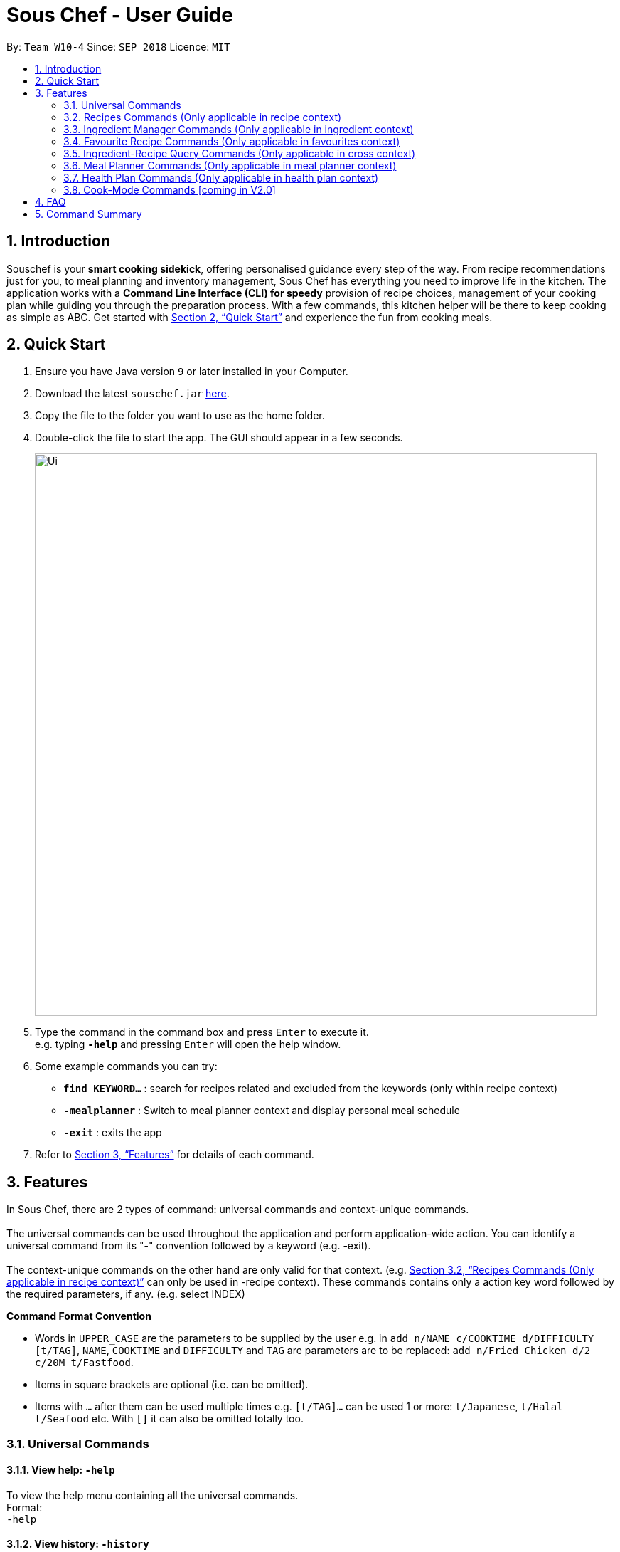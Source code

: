 = Sous Chef - User Guide
:site-section: UserGuide
:toc:
:toc-title:
:toc-placement: preamble
:sectnums:
:imagesDir: images
:stylesDir: stylesheets
:xrefstyle: full
:experimental:
ifdef::env-github[]
:tip-caption: :bulb:
:note-caption: :information_source:
endif::[]
:repoURL: https://github.com/CS2103-AY1819S1-W10-4/main

By: `Team W10-4`      Since: `SEP 2018`      Licence: `MIT`

== Introduction

Souschef is your *smart cooking sidekick*, offering personalised guidance every step of the way.
From recipe recommendations just for you, to meal planning and inventory management,
Sous Chef has everything you need to improve life in the kitchen.
The application works with a *Command Line Interface (CLI) for speedy*
provision of recipe choices, management of your cooking plan while guiding you through
the preparation process.
With a few commands, this kitchen helper will be
there to keep cooking as simple as ABC. Get started with <<Quick Start>> and
experience the fun from cooking meals.

== Quick Start

.  Ensure you have Java version `9` or later installed in your Computer.
.  Download the latest `souschef.jar` link:{repoURL}/releases[here].
.  Copy the file to the folder you want to use as the home folder.
.  Double-click the file to start the app. The GUI should appear in a few seconds.
+
image::Ui.png[width="790"]
+
.  Type the command in the command box and press kbd:[Enter] to execute it. +
e.g. typing *`-help`* and pressing kbd:[Enter] will open the help window.

.  Some example commands you can try:
* *`find KEYWORD...`* : search for recipes related and excluded from the keywords (only within recipe context)
* *`-mealplanner`* : Switch to meal planner context and display personal meal schedule
* *`-exit`* : exits the app

.  Refer to <<Features>> for details of each command.

// tag::features[]

[[Features]]
== Features
In Sous Chef, there are 2 types of command: universal commands and context-unique commands. +
 +
The universal commands can be used throughout the application and perform application-wide action. You can identify a
 universal command from its "-" convention followed by a keyword (e.g. -exit). +
 +
 The context-unique commands on the other hand are only valid for that context. (e.g. <<Recipes Commands (Only applicable in recipe context)>> can only be
 used in -recipe context). These commands contains only a action key word followed by the required parameters, if any. (e.g. select INDEX)

====
*Command Format Convention*

* Words in `UPPER_CASE` are the parameters to be supplied by the user e.g. in `add n/NAME c/COOKTIME d/DIFFICULTY [t/TAG]`,
`NAME`, `COOKTIME` and `DIFFICULTY` and `TAG` are parameters are to be replaced: `add n/Fried Chicken d/2 c/20M
t/Fastfood`.
* Items in square brackets are optional (i.e. can be omitted).
* Items with `…`​ after them can be used multiple times e.g. `[t/TAG]...` can be used 1 or more: `t/Japanese`, `t/Halal t/Seafood` etc. With `[]` it can also be omitted totally too.

====
// end::features[]

// tag::universalCommand[]
=== Universal Commands
==== View help: `-help`
To view the help menu containing all the universal commands. +
Format: +
`-help`

==== View history: `-history`
To view previous commands entered. +
Format: +
`-history`

==== Switch to recipe context: `-recipe`
Switch to recipe context and display recipes. +
See <<Recipes Commands (Only applicable in recipe context)>> to view commands for recipe context. +
Format: +
`-recipe`

==== Switch to ingredient manager context: `-ingredient`
Switch to ingredient manager context and display ingredient manager, which helps stock
tracking of ingredient that the user currently have. +
See <<Ingredient Manager Commands (Only applicable in ingredient context)>> to view commands for ingredient manager
context. +
Format: +
`-ingredient`

==== Switch to favourites context: `-favourite`
Switch to favourites context and display favourites list, which keeps a list of all
the users' favourite recipes. +
See <<Favourite Recipe Commands (Only applicable in favourites context)>> to view commands for favourites context. +
Format: +
`-favourite`

==== Switch to ingredient-recipe query context: `-cross`
Switch to ingredient-recipe query context and where you can sort, filter the recipe list by name of ingredients
included and get information of needed amounts of ingredients. +
See <<Ingredient-Recipe Query Commands (Only applicable in cross context)>> to view commands for ingredient-recipe
query context. +
Format: +
`-cross`

==== Switch to meal planner context: `-mealplanner`
Switch to meal planner context and display the planned meals for breakfast, lunch and dinner for previously planned days. +
See <<Meal Planner Commands (Only applicable in meal planner context)>> to view commands for meal planner context. +
Format: +
`-mealplanner`

==== Switch to health plan context: `-healthplan`
Switch to health plan context and display health plan set by the user and the days added into the plan which is tied
 to meal plans. +
See <<Health Plan Commands (Only applicable in health plan context)>> to view commands for health plan context. +
Format: +
`-healthplan`


==== Exit application: `-exit`
Format: +
`-exit`

// end::universalCommand[]
// tag::recipeCommand[]

=== Recipes Commands (Only applicable in recipe context)

==== List recipes: `list`
Show all recipes. +
Format: +
`list`

==== Add a recipe: `add` `cont` `end`
Add new recipe. +
Format: +
`add n/NAME c/COOKTIME d/DIFFICULTY [t/TAG]... +
cont i/INSTRUCTION... [c/COOKTIME] +
cont... +
end` +
 +
INSTRUCTION: +
`TEXT... [#INGREDIENT_NAME AMOUNT SERVING_UNIT]...`
[NOTE]
====
Full set of commands `add` `cont` `end` must be performed for the adding of recipe to be completed.
====
****
* This is a multi-line command. (i.e. `add`, `cont` and `end` must be in a seperate command entry)
* Command starts with `add` and should include name, cook time and difficulty. Tags can be added as required.
** NAME should come with any alphanumeric characters.
** COOKTIME should have a integer value each with a postfix of H/M/S. A mixture of up to 2 postfixes are allowed i.e. H
& M or M & S. Valid examples: 1H15M, 30M20S, 35M.
** DIFFICULTY should range from 1 to 5.
** TAG should come with any alphanumberic character.
* Subsequence lines must start with `cont` and should only include details on one instructional step each.
** Details
 to be included are instruction text, instruction exclusive cook time (optional) and ingredients (optional).
** Instruction will be saved in the same sequence as it is inputted.
** Ingredients can be embedded into instruction text via `#INGREDIENT_NAME AMOUNT SERVING_UNIT`.
*** Compound INGREDIENT_NAME is acceptable. e.g. Bleached Wheat Flour.
*** AMOUNT accepts both integer and decimal. Decimal must come with a leading 0 for values less than 1. e.g. 0.25
*** SERVING_UNIT should be single-worded. e.g. gram, g, ml.
* User can perform other commands and continue adding instructions as required. `cont` command need not be continuous.
* To overwrite existing recipe that has yet been added (i.e. `end` command not used), simply use the `add` command
and enter a new recipe details as desired.
* The `end` command record and save the recipe.

[NOTE]
====
Recipes containing the same name, difficulty and cooktime are considered as duplicates and is not be allowed.
====
****
Examples: +
[disc]
* `add n/Chicken Rice d/2 c/45M` +
`cont i/Clean and cut #chicken 1.2 kg.` +
`cont i/Put the chicken in #boiled water 900 ml for 10 mins. c/10M` +
`cont i/Remove the chicken and put #soy sauce 100 ml.` +
`cont i/Cook for another 20 mins. c/20M` +
`end` +

==== Edit a recipe: `edit`
Edit new recipe. +
Format: +
`edit INDEX [n/NAME] [c/COOKTIME] [d/DIFFICULTY] [t/TAG]...` +
or +
`edit INDEX s/STEP i/INSTRUCTION [c/COOKTIME]` +
 +
INSTRUCTION: +
`TEXT... [#INGREDIENT_NAME AMOUNT SERVING_UNIT]...`
****
* Attributes included are to be edited on a replacement basis (not concatenation e.g. tags are being replaced and not
 added)
* INDEX should be the index number of the recipe displayed.
* There are 2 types of edit command.
** First: Used to edit recipe generic information namely name, cook time, difficulty
and tags.
*** NAME should come with any alphanumeric characters.
*** COOKTIME should have a integer value each with a postfix of H/M/S. A mixture of up to 2 postfixes are allowed i.e. H
 & M or M & S. Valid examples: 1H15M, 30M20S, 35M.
*** DIFFICULTY should range from 1 to 5.
*** TAG should come with any alphanumberic character.
** Second: Used to edit/add a single instruction of/to that recipe.
*** STEP refers to the instruction number of the recipe. It should be existing instruction to replace the instruction or a number higher than highest existing STEP to add. (e.g. 6 existing instruction steps, use `s/7` to add instead of replace)
*** INSTRUCTION must be included and should come with any alphanumeric characters. Ingredients can be added using `#INGREDIENT_NAME AMOUNT SERVING_UNIT` as required.
*** COOKTIME should have a integer value each with a postfix of H/M/S. A mixture of up to 2
postfixes are allowed i.e. H & M or M & S. Valid examples: 1H15M, 30M20S, 35M.
****
Examples: +
[disc]
* `edit 1 c/20M t/Asian t/Staple` +
* `edit 1 s/2 i/Pour #water 300 ml into the mix.` +


==== Display recipe details: `select`
View a recipe and its details from the list. +
Format: +
`select INDEX`
****
* INDEX should be the index number of the recipe displayed.
* All serving unit will be converted (approximately) to our common serving unit "gram" for display.
****

==== Search recipes: `find`
Show recipes related to the keyword(s).
Keywords include but not limited to cuisines (Indian, Japanese),
dietary types (Vegetarian, Halal),
ingredients (egg, broccoli),
preparation time (30M, 1H40M)
and difficulty (1, 2, ..., 5). +
Format: +
`find KEYWORD...`
****
* `KEYWORD` is case insensitive.
* The order of keywords does not matter.
****
Examples: +
[disc]
* `find rice asian 3` +
* `find korean kimchi staple` +

==== Delete recipe: `delete`
Delete a recipe and its details from the list. +
Format: +
`delete INDEX`
****
* INDEX should be the index number of the recipe displayed.
****


==== Activate cook-mode [coming in V2.0]: `cook`
A cook mode that provides step-by-step guidance to aid real-time cooking. +
Format: +
`cook INDEX`
****
* INDEX should be the index number of the recipe displayed.
****

// end::recipeCommand[]

==== Add recipe to favourite: `favourite`
Add a recipe to their favourites list. +
Format: +
`favourite INDEX`
****
* INDEX should be the index number of the recipe displayed.
****
==== Surprise: `surprise`
Displays a random recipe for the user. If you cannot make up your mind,
why not key this in for a surprise? +
Format: +
`surprise`

==== Add to meal plan: `plan`
Add a specified recipe to meal plan. +
Format: +
`plan INDEX DATE MEAL`
****
* INDEX should be the index number of the recipe displayed.
* DATE should be entered in the format *yyyy-mm-dd*.
* MEAL can be specified with the following keywords: *breakfast*, *lunch*, *dinner*.
****

==== Add to review [coming in V2.0]: `review`
Add comment and rating to current recipe. +
Format: +
`review [COMMENT] RATING`
****
* Local command on recipe page.
* Rating must be between *1 to 5*.
****

// tag::ingredient[]
=== Ingredient Manager Commands (Only applicable in ingredient context)

==== Add an ingredient: `add`

Adds an ingredient to the ingredient manager. +
Format: +
`add NAME AMOUNT SERVING_UNIT DATE`

****
* For compound word, ‘_’ is used to separate words.
* Serving units are pre-defined in the serving unit dictionary. Those undefined in the dictionary are not available.
* Currently available serving units are gram(g), kilogram(kg), pinch, piece, whole, clove, cm3, ml, l, tablespoon,
teaspoon and cup.
* Amounts are converted with common serving unit(e.g. gram).
* Format for date should be MONTH-DAY-YEAR.
* Date is meant to be the date of input, but it is up to user to tweak its usage. For example, it can be used to show
expiry date.
* It is not allowed add ingredients with same name and same date. To add in more amount, edit function should be used
 instead.
****
==== Sort and list all ingredients: `list`

Shows a list of ingredients in ingredient manager. Ingredients are sorted by date, so that the ingredients with
earlier date
are placed high in order. +
Format: +
`list`

==== Edit ingredient info: `edit`

Edit an existing ingredient in ingredient manager. +
Format: +
`edit INDEX FIELD_NAME NEW_VALUE [MORE FIELD_NAME NEW_VALUE]...`
****
* Field name is either name, amount, or date.
* Restrictions for respective field's input are same as in add command(3.3.1.).
****

==== Find ingredient: `find`

Find ingredients in ingredient manager whose name contains any of the given keywords. +
Format: +
`find KEYWORD [MORE_KEYWORDS]...`

****
* Only the name is searched.
* Match by full words.
****

==== Delete ingredient: `delete`

Delete ingredient in ingredient manager according to its index in the last shown list. +
Format: +
`delete INDEX`

==== Clear all ingredients: `clear`

Clears all ingredients in ingredient manager. +
Format: +
`clear`
// end::ingredient[]

// tag::favourite[]
=== Favourite Recipe Commands (Only applicable in favourites context)

==== List favourite recipes: `list`
Show all favourite recipes. +
Format: +
`list`

==== Display favourite recipe details: `select`

View a favourite recipe and its details from the list. +
Format: +
`select INDEX`
****
* `INDEX` should be as displayed in the list.
* All serving unit will be converted (approximately) to our common serving unit "gram" for display.
****

==== Find favourite recipe: `find`

Show favourite recipes related to the keyword(s).
Keywords include but not limited to cuisines (Indian, Japanese),
dietary types (Vegetarian, Halal),
ingredients (egg, broccoli),
preparation time (30M, 1H40M)
and difficulty (1, 2, ..., 5). +
Format: +
`find KEYWORD...`
****
* `KEYWORD` is case insensitive.
* The order of keywords does not matter.
****
Examples: +
[disc]
* `find rice asian 3` +
* `find korean kimchi staple` +

==== Delete favourite recipe: `delete`

Delete favourite recipe in favourites according to its index in the last shown list. +
Format: +
`delete INDEX`

==== Clear all favourite recipes: `clear`

Clears all favourite recipes in favourites. +
Format: +
`clear`
// end::favourite[]

// tag::cross[]
=== Ingredient-Recipe Query Commands (Only applicable in cross context)

==== View Recipes based on Ingredients `view`
By default, the list shows recipes that are stored in application's recipe list. User can filter or sort the recipes
based on ingredients contained in recipes. Also, needed amounts of ingredients are calculated by considering the number
 of
serving units and ingredients stored in ingredient manager, so
that
user can take a look by applying select command later. +
Format: +
`view NUMBER_OF_SERVINGS [include [inventory] KEYWORD [MORE_KEYWORDS]...] [prioritize [inventory] KEYWORD
[MORE_KEYWORDS]...]` +
****
* Number of servings can be a floating point value.
* Names of ingredients are used as keywords. If the keyword is a compound word, '_' is used to separate between the
words.
(For example,
spring_onion)
* "include" keyword filters the list, only leaving the recipes that includes all of following ingredients in the list. +
* "prioritize" keyword sorts the recipes based on number of the following ingredients contained. Recipes containing
 the
most number of following ingredients would be placed high in order. +
* "include" part and "prioritize" part is optional. It is possible that only one of either part is provided. (For
example, "view 1 prioritize onion") If both are not provided(For
                                                             example, "view 4"), recipe list remains the same and
                                                             only the number of
servings are considered for calculation of needed amounts ingredients.
* "inventory" keyword provides all the ingredients in Ingredient
Manager
as parameter to the keyword it follows. +
* It is not allowed to provide same ingredient as a parameter for both "include" and "prioritize" part. This is also
applicable for "inventory" parameter because it is also a set of ingredients.
****

==== View needed amounts of ingredients for a Recipe `select`
For a recipe in the list shown as a result of above command(3.4.1.), user can view amounts of respective ingredient
in the recipe
that
needs to be additionally prepared. It reflects number of serving units and
refers to Ingredient Manager to get the amount of ingredients the user currently have. +
Format: +
`select INDEX` +
****
* Amounts of necessary ingredients are calculated based on the information in Ingredient Manager. +
e.g. If positive, (Number of Servings ×
 Total Amount of an ingredient for a Recipe - Amount of an ingredient stored in ingredient manager). Otherwise, 0.
****
==== List all recipes and undo calculation: `list`
Shows a list of recipes. It restores the default state of the list, undoing the calculation resulting from 'view
recipes based on ingredients'
command(3.4.1.). +
Format: +
`list`
// end::cross[]

// tag::mealplanner[]
=== Meal Planner Commands (Only applicable in meal planner context)

****
* DATE should be entered in the format *yyyy-mm-dd*
* MEAL can be specified with the following keywords: *breakfast*, *lunch*, *dinner*
****

==== Delete recipe: `delete`

After displaying the meal planner, deletes the specified day.

Format: `delete INDEX`


Clears all the meal slots of the meal planner.

Format: `clear`

==== Select recipe: `select`

Selects and views the details of a recipe at a specified meal slot of a specified day.

Format: `select INDEX MEAL`

==== Find recipe: `find`

Finds the Day with the specified date.

Format: `find DATE`

==== List all recipes: `list`

Lists all the currently planned Days in the Meal Planner.

Format: `list`

// end::mealplanner[]

// tag::healthplan[]
=== Health Plan Commands (Only applicable in health plan context)

==== Add plan: `add`

Adds a health plan under the user. +
Required parameters are NAME, AGE, CURRENT HEIGHT, CURRENT WEIGHT, +
TARGET WEIGHT, AND DURATION+

Format: +
`add n/NAME a/AGE h/HEIGHT w/CURRENT_WEIGHT t/TARGET_WEIGHT d/DURATION` +

****
* Height is numeric and input is of centimetre units
* Current weight is numeric and input is of Kilogram units
* Target Weight is numeric and input is of Kilogram units
* AGE must be numeric
* DURATION specifies an integer input of time in days desired by user to achieve said GOAL, has to be numeric and more than 0
****

==== Delete plan: `delete`

After listing the list of health plans by user. +
Deletes the plan selected by user. +
Format: +
`delete INDEX`
****
* INDEX has to be numeric and more than 0
****

==== Edit plan: `edit`

After listing the list of health plans by User. +
Prompts for edit on the plan selected by the user. +
Format : +
`edit INDEX [n/NAME] [a/AGE] [t/TARGET_WEIGHT] [h/HEIGHT] [w/CURRENT_WEIGHT] [d/DURATION]` +

****
* INDEX specifies the entry to edit, has to be numeric and more than 0
* Height is numeric, be more than 0 and input is of centimetre units
* Current weight is numeric, be more than 0 and input is of Kilogram units
* Target Weight is numeric, be more than 0 and input is of Kilogram units
* AGE must be numeric and more than 0
* DURATION specifies an integer input of time in days desired by user to achieve said GOAL, has to be numeric and more than 0
****

==== Add current intake item: `addDay`

After being shown the meal planner list by the system +
User selects to add to intake List +
Format: +
`addDay p/PLAN_INDEX d/DAY_INDEX'

****
* Plan Index specifies the plan to add to, has to be more than 0 and be a valid index on the list
* Day index specifies the day to add into the specified plan, has to be more than 0 and be a valid index on the list
****

==== Remove current intake item: `deleteDay`

After being shown the list of days from intake list +
User selects day to remove and also the plan to remove from +
Format: +
`deleteDay p/PLAN_INDEX d/DAY_INDEX`

****
* Plan Index specifies the plan to delete from, has to be more than 0 and be a valid index on the list
* Day index specifies the day to delete from the specified plan, has to be more than 0 and be a valid index on the list
****

==== Show Meal Planner list beside Health Plan List : 'showMeal'

User enters command to view the full list of meals beside the health plan list
Format: +
'showMeal'

==== Hide view on the right : 'hideMeal'

User enters command to hide any view that is currently displayed on the right
Format: +
'hideMeal'

==== View plan details : `showDetails`

After shown the list of health plans by the system +
User enters command to see the details of the plan specified +
Format: +
`showDetails INDEX`

****
* INDEX is the target plan to view details, needs to be numeric more than 0 and be a valid index found on the list
****

==== Compare overall intake against : `compareIntake` [coming in V2.0]

After being shown list of health plans +
User enters command to compare against set health plan. +
Format: +
`compareIntake PLAN_ID`

// end::healthplan[]

=== Cook-Mode Commands [coming in V2.0]
==== Next Instruction
Proceed to next instruction. +
Format: +
Hit kbd:[Enter] key

==== Previous Instruction: `b`
Revert to previous instruction. +
Format: +
`b`/`back`

==== Start timer: `s`
Begin countdown timer. +
Format: +
`s`/`start`

==== Pause timer: `p`
Pause countdown timer. +
Format: +
`p`/`pause`

==== Reset timer: `r`
End/Reset countdown timer. +
Format: +
`r`/`reset`

==== End cook-mode: `end`
To end step-by-step instruction of cook-mode. +
Format: +
`end`

== FAQ

*Q*: How do I transfer my data to another Computer? +
*A*: Install the app in the other computer and overwrite the empty data file it creates with the file that contains the data of your previous Souschef folder.

== Command Summary

*Universal Commands*

* View help: `-help`
* View history: `-history`
* Switch to recipe context: `-recipe`
* Switch to ingredient manager context: `-ingredient`
* Switch to ingredient-recipe query context: `-cross`
* Switch to meal planner context: `-mealplanner`
* Switch to health plan context: `-healthplan`
* Exit application: `-exit`

*Recipes Commands (Only applicable in recipe context)*

* List recipes: `list` +
* Add a recipe: `add n/NAME c/COOKTIME d/DIFFICULTY [t/TAG]... +
cont i/INSTRUCTION [c/COOKTIME] +
cont... +
end`
** INSTRUCTION: `[TEXT]... [#INGREDIENT_NAME AMOUNT SERVING_UNIT]...`
* Edit a recipe: +
`edit INDEX [n/NAME] [c/COOKTIME] [d/DIFFICULTY] [t/TAG]...` +
or +
`edit INDEX s/STEP i/INSTRUCTION [c/COOKTIME]` +
 ** INSTRUCTION: `TEXT... [#INGREDIENT_NAME AMOUNT SERVING_UNIT]...`
* Display recipe details: `select INDEX`
* Search recipes: `find KEYWORD...`
* Delete recipe details: `delete INDEX`
* Activate cook-mode [coming in V2.0]: `cook INDEX`
* Add recipe to favourite: `favourite`
* Add to meal plan: `plan INDEX DATE MEAL`
* Add to review [Coming in V2.0]: `review [COMMENT] RATING`

*Ingredient Manager Commands (Only applicable in ingredient context)*

* Add an ingredient: `add NAME AMOUNT SERVING_UNIT DATE`
* Sort and list all ingredients: `list`
* Edit ingredient info: `edit INDEX FIELD_NAME NEW_INFO [MORE FIELD_NAME NEW_INFO]…​`
* Find ingredient: `find KEYWORD [MORE_KEYWORDS]…​`
* Delete ingredient: `delete INDEX`
* Clear all ingredients: `clear`

*Recipe-Ingredient Query Commands (Only applicable in cross context)*

* View Recipe based on Ingredients: `view NUMBER_OF_SERVINGS [include [inventory] KEYWORD [MORE_KEYWORDS]…​]
[prioritize [inventory] KEYWORD [MORE_KEYWORDS]…​]`
* View needed amount of ingredients for a Recipe: `select INDEX`
* List all recipes and undo calculation: `list`


*Meal Planner Commands (Only applicable in meal planner context)*

* Delete day: `delete INDEX`
* Clear planner: `clear`
* View recipe details: `select INDEX MEAL`
* Find recipe by date: `find DATE`
* List all recipes: `list`

*Health Plan Commands*

* Add health plan: `add n/NAME a/AGE h/HEIGHT w/CURRENT_WEIGHT t/TARGET_WEIGHT d/DURATION`
* Delete health plan `delete INDEX`
* Edit health plan: `edit INDEX [n/NAME] [a/AGE] [t/TARGET_WEIGHT] [h/HEIGHT] [w/CURRENT_WEIGHT] [d/DURATION]`
* Show all current meals planned in system: `showMeal`
* Hide panels on the right: `hideMeal`
* Show details of a health plan: `showDetails INDEX`
* Add a day from meal planner into a health plan: `addDay p/PLAN_INDEX d/DAY_INDEX`
* Remove a day from the list of meals in health plan: `deleteDay p/PLAN_INDEX d/DAY_INDEX`


*Cook-Mode Commands [coming in V2.0]*

* Next Instruction: Hit kbd:[Enter] key
* Previous Instruction: `b`
* Start timer: `s`
* Pause timer: `p`
* Reset timer: `r`
* End cook-mode: `end`
